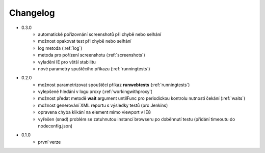 Changelog
---------

- 0.3.0
	- automatické pořizovnání screenshotů při chybě nebo selhání
	- možnost opakovat test při chybě nebo selhání
	- log metoda (:ref:`log`)
	- metoda pro pořízení screenshotu (:ref:`screenshots`)
	- vyladění IE pro větší stabilitu
	- nové parametry spuštěcího příkazu (:ref:`runningtests`)

- 0.2.0
	- možnost parametrizovat spouštěcí příkaz **runwebtests** (:ref:`runningtests`)
	- vylepšené hledání v logu proxy (:ref:`workingwithproxy`)
	- možnost předat metodě **wait** argument untilFunc pro periodickou kontrolu nutnosti čekání (:ref:`waits`)
	- možnost generování XML reportu s výsledky testů (pro Jenkins)
	- opravena chyba klikání na element mimo viewport v IE8
	- vyřešen (snad) problém se zatuhnutou instancí browseru po doběhnutí testu (přidání timeoutu do nodeconfig.json)
- 0.1.0
	- první verze
